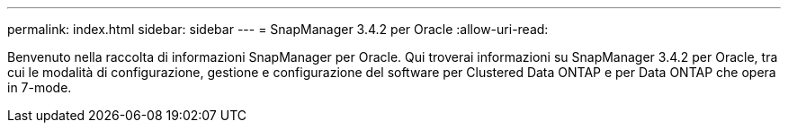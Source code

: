 ---
permalink: index.html 
sidebar: sidebar 
---
= SnapManager 3.4.2 per Oracle
:allow-uri-read: 


[role="lead"]
Benvenuto nella raccolta di informazioni SnapManager per Oracle. Qui troverai informazioni su SnapManager 3.4.2 per Oracle, tra cui le modalità di configurazione, gestione e configurazione del software per Clustered Data ONTAP e per Data ONTAP che opera in 7-mode.
